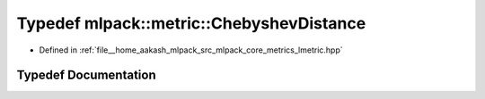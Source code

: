 .. _exhale_typedef_namespacemlpack_1_1metric_1ad0e0d71e65dddac145245399cb7b0b15:

Typedef mlpack::metric::ChebyshevDistance
=========================================

- Defined in :ref:`file__home_aakash_mlpack_src_mlpack_core_metrics_lmetric.hpp`


Typedef Documentation
---------------------


.. doxygentypedef:: mlpack::metric::ChebyshevDistance
